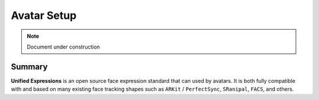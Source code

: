 ============
Avatar Setup
============

.. note::

   Document under construction

Summary
=======

**Unified Expressions** is an open source face expression standard that can used by avatars. 
It is both fully compatible with and based on many existing face tracking shapes such as 
``ARKit`` / ``PerfectSync``, ``SRanipal``, ``FACS``, and others.